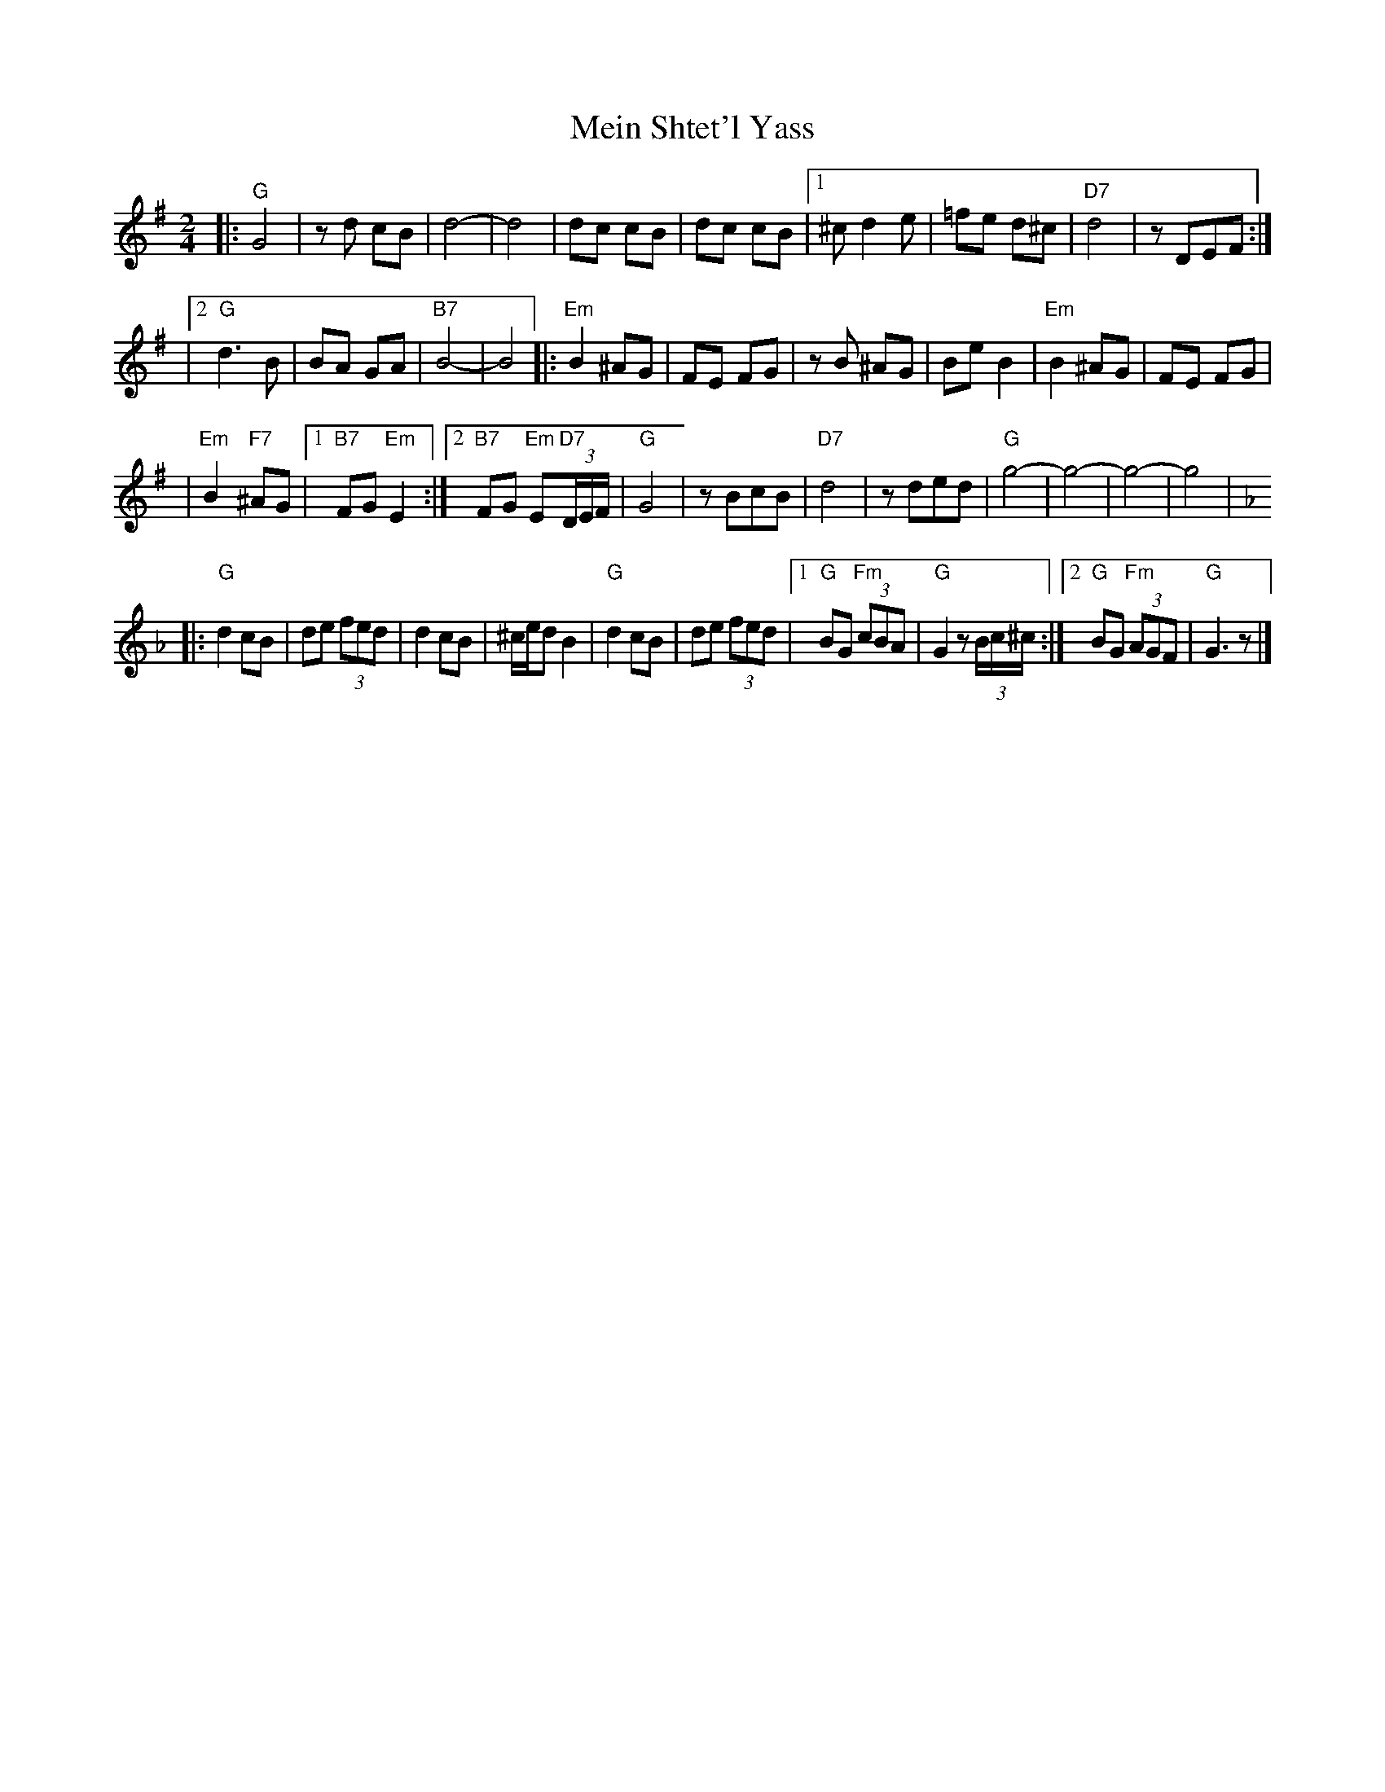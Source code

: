 X: 387
T: Mein Shtet'l Yass
R: freylach
M: 2/4
L: 1/8
K: G
|: "G"G4 | zd cB | d4- \
| d4 | dc cB | dc cB \
|1 ^c d2 e | =fe d^c | "D7"d4 | zDEF :|
|2 "G"d3B | BA GA | "B7"B4- | B4 \
|: "Em"B2 ^AG | FE FG | zB ^AG \
| Be B2 | "Em"B2 ^AG | FE FG |
| "Em"B2 "F7"^AG |1 "B7"FG "Em"E2 \
:|2 "B7"FG "Em"E"D7"(3D/E/F/ | "G"G4 | zBcB | "D7"d4 | zded \
| "G"g4- | g4- | g4- | g4 |
K: Gmix_A
|: "G"d2 cB | de (3fed | d2 cB \
| ^c/e/d B2 | "G"d2 cB | de (3fed \
|1 "G"BG "Fm"(3cBA | "G"G2 z(3B/c/^c/ \
:|2 "G"BG "Fm"(3AGF | "G"G3 z |]
